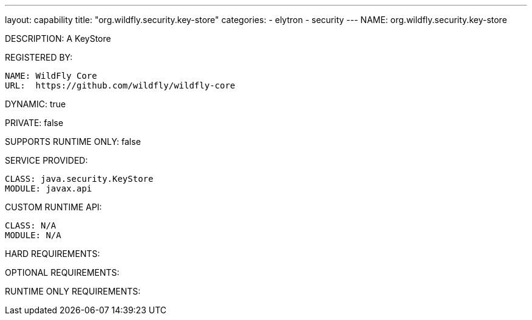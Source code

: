---
layout: capability
title:  "org.wildfly.security.key-store"
categories:
  - elytron
  - security
---
NAME: org.wildfly.security.key-store

DESCRIPTION: A KeyStore

REGISTERED BY:

  NAME: WildFly Core
  URL:  https://github.com/wildfly/wildfly-core

DYNAMIC: true

PRIVATE: false

SUPPORTS RUNTIME ONLY: false

SERVICE PROVIDED:

  CLASS: java.security.KeyStore
  MODULE: javax.api

CUSTOM RUNTIME API:

  CLASS: N/A
  MODULE: N/A

HARD REQUIREMENTS:

OPTIONAL REQUIREMENTS:

RUNTIME ONLY REQUIREMENTS:

